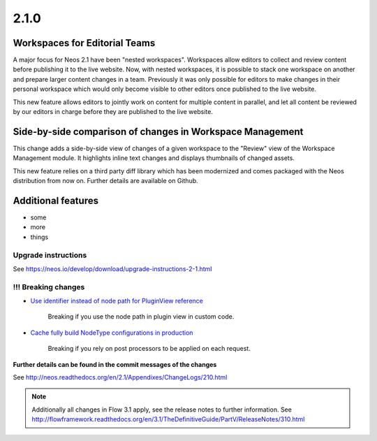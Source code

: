 =====
2.1.0
=====


Workspaces for Editorial Teams
==============================

A major focus for Neos 2.1 have been "nested workspaces". Workspaces allow editors to collect and review content before publishing
it to the live website. Now, with nested workspaces, it is possible to stack one workspace on another and prepare larger content
changes in a team. Previously it was only possible for editors to make changes in their personal workspace which would only
become visible to other editors once published to the live website.

This new feature allows editors to jointly work on content for multiple content in parallel, and let all content be reviewed by
our editors in charge before they are published to the live website.

Side-by-side comparison of changes in Workspace Management
==========================================================
This change adds a side-by-side view of changes of a given workspace to the "Review" view of the Workspace Management module.
It highlights inline text changes and displays thumbnails of changed assets.

This new feature relies on a third party diff library which has been modernized and comes packaged with the Neos distribution
from now on. Further details are available on Github.

Additional features
===================

- some
- more
- things

~~~~~~~~~~~~~~~~~~~~
Upgrade instructions
~~~~~~~~~~~~~~~~~~~~

See https://neos.io/develop/download/upgrade-instructions-2-1.html

~~~~~~~~~~~~~~~~~~~~
!!! Breaking changes
~~~~~~~~~~~~~~~~~~~~

- `Use identifier instead of node path for PluginView reference <https://github.com/neos/neos-development-collection/pull/51>`_

   Breaking if you use the node path in plugin view in custom code.
- `Cache fully build NodeType configurations in production <https://github.com/neos/neos-development-collection/pull/179>`_

   Breaking if you rely on post processors to be applied on each request.

**Further details can be found in the commit messages of the changes**

See http://neos.readthedocs.org/en/2.1/Appendixes/ChangeLogs/210.html

.. note::

   Additionally all changes in Flow 3.1 apply, see the release notes to further information.
   See http://flowframework.readthedocs.org/en/3.1/TheDefinitiveGuide/PartV/ReleaseNotes/310.html

